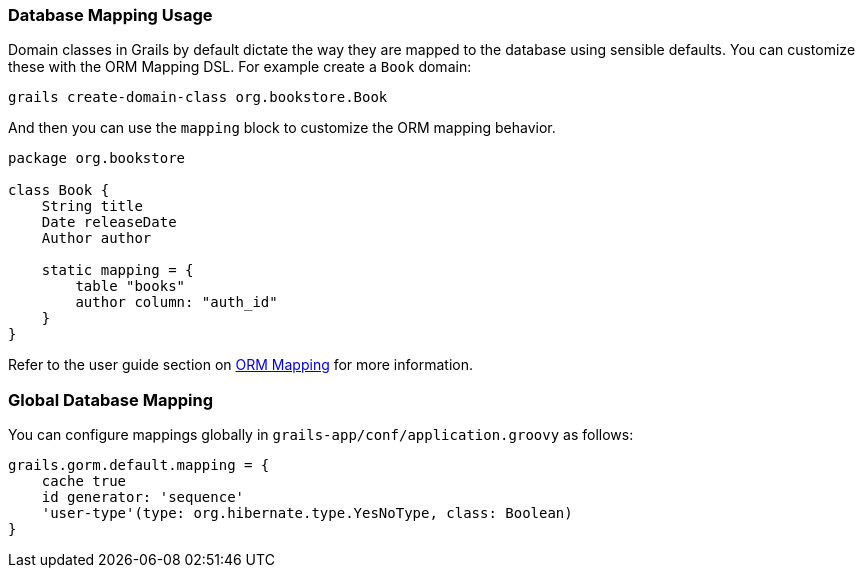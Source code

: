 
=== Database Mapping Usage


Domain classes in Grails by default dictate the way they are mapped to the database using sensible defaults. You can customize these with the ORM Mapping DSL. For example create a `Book` domain:

[source,java]
----
grails create-domain-class org.bookstore.Book
----

And then you can use the `mapping` block to customize the ORM mapping behavior.

[source,java]
----
package org.bookstore

class Book {
    String title
    Date releaseDate
    Author author

    static mapping = {
        table "books"
        author column: "auth_id"
    }
}
----

Refer to the user guide section on <<ormdsl,ORM Mapping>> for more information.


=== Global Database Mapping


You can configure mappings globally in `grails-app/conf/application.groovy` as follows:

[source,groovy]
----
grails.gorm.default.mapping = {
    cache true
    id generator: 'sequence'
    'user-type'(type: org.hibernate.type.YesNoType, class: Boolean)
}
----
